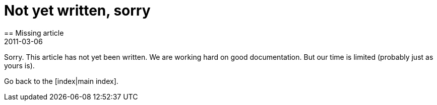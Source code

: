 = Not yet written, sorry
:revdate: 2011-03-06
== Missing article

Sorry. This article has not yet been written. We are working
hard on good documentation. But our time is limited (probably 
just as yours is).

Go back to the [index|main index].
